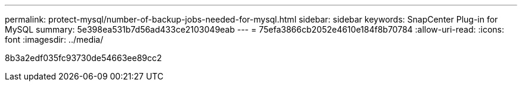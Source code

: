 ---
permalink: protect-mysql/number-of-backup-jobs-needed-for-mysql.html 
sidebar: sidebar 
keywords: SnapCenter Plug-in for MySQL 
summary: 5e398ea531b7d56ad433ce2103049eab 
---
= 75efa3866cb2052e4610e184f8b70784
:allow-uri-read: 
:icons: font
:imagesdir: ../media/


[role="lead"]
8b3a2edf035fc93730de54663ee89cc2
